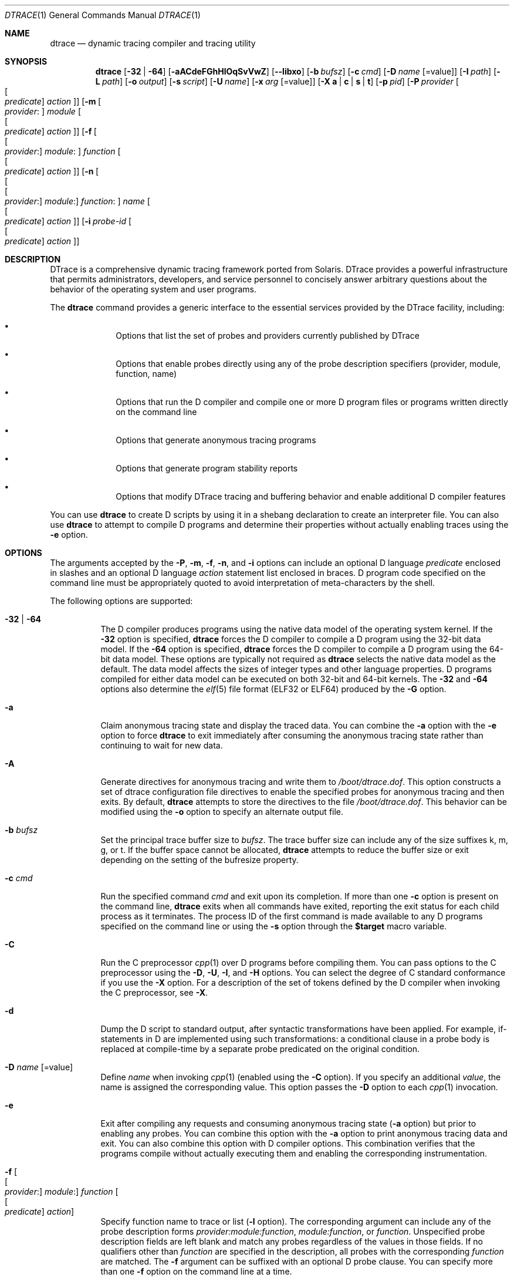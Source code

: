 .\" CDDL HEADER START
.\"
.\" The contents of this file are subject to the terms of the
.\" Common Development and Distribution License (the "License").
.\" You may not use this file except in compliance with the License.
.\"
.\" You can obtain a copy of the license at usr/src/OPENSOLARIS.LICENSE
.\" or http://www.opensolaris.org/os/licensing.
.\" See the License for the specific language governing permissions
.\" and limitations under the License.
.\"
.\" When distributing Covered Code, include this CDDL HEADER in each
.\" file and include the License file at usr/src/OPENSOLARIS.LICENSE.
.\" If applicable, add the following below this CDDL HEADER, with the
.\" fields enclosed by brackets "[]" replaced with your own identifying
.\" information: Portions Copyright [yyyy] [name of copyright owner]
.\"
.\" CDDL HEADER END
.\" Copyright (c) 2006, Sun Microsystems, Inc. All Rights Reserved.
.\"
.\" $FreeBSD$
.\"
.Dd July 16, 2025
.Dt DTRACE 1
.Os
.Sh NAME
.Nm dtrace
.Nd dynamic tracing compiler and tracing utility
.Sh SYNOPSIS
.Nm
.Op Fl 32 | Fl 64
.Op Fl aACdeFGhHlOqSvVwZ
.Op Fl -libxo
.Op Fl b Ar bufsz
.Op Fl c Ar cmd
.Op Fl D Ar name Op Ns = Ns value
.Op Fl I Ar path
.Op Fl L Ar path
.Op Fl o Ar output
.Op Fl s Ar script
.Op Fl U Ar name
.Op Fl x Ar arg Op Ns = Ns value
.Op Fl X Cm a | c | s | t
.Op Fl p Ar pid
.Op Fl P Ar provider Oo Oo Ar predicate Oc Ar action Oc
.Op Fl m Oo Ar provider : Oc Ar module Oo Oo Ar predicate Oc Ar action Oc
.Op Fl f Oo Oo Ar provider : Oc Ar module : Oc Ar function Oo Oo Ar predicate \
    Oc Ar action Oc
.Op Fl n Oo Oo Oo Ar provider : Oc Ar module : Oc Ar function : Oc Ar name \
    Oo Oo Ar predicate Oc Ar action Oc
.Op Fl i Ar probe-id Oo Oo Ar predicate Oc Ar action Oc
.Sh DESCRIPTION
DTrace is a comprehensive dynamic tracing framework ported from Solaris.
DTrace provides a powerful infrastructure that permits administrators,
developers, and service personnel to concisely answer arbitrary questions about
the behavior of the operating system and user programs.
.Pp
The
.Nm
command provides a generic interface to the essential services provided by the
DTrace facility, including:
.Bl -bullet -offset indent
.It
Options that list the set of probes and providers currently published by DTrace
.It
Options that enable probes directly using any of the probe description
specifiers (provider, module, function, name)
.It
Options that run the D compiler and compile one or more D program files or
programs written directly on the command line
.It
Options that generate anonymous tracing programs
.It
Options that generate program stability reports
.It
Options that modify DTrace tracing and buffering behavior and enable
additional D compiler features
.El
.Pp
You can use
.Nm
to create D scripts by using it in a shebang declaration to create an
interpreter file.
You can also use
.Nm
to attempt to compile D programs and determine their properties without
actually enabling traces using the
.Fl e
option.
.Sh OPTIONS
The arguments accepted by the
.Fl P ,
.Fl m ,
.Fl f ,
.Fl n ,
and
.Fl i
options can include an optional D language
.Ar predicate
enclosed in slashes and an optional D language
.Ar action
statement list enclosed in braces.
D program code specified on the command line must be appropriately quoted to
avoid interpretation of meta-characters by the shell.
.Pp
The following options are supported:
.Bl -tag -width indent
.It Fl 32 | Fl 64
The D compiler produces programs using the native data model of the operating
system kernel.
If the
.Fl 32
option is specified,
.Nm
forces the D compiler to compile a D program using the 32-bit data model.
If the
.Fl 64
option is specified,
.Nm
forces the D compiler to compile a D program using the 64-bit data model.
These options are typically not required as
.Nm
selects the native data model as the default.
The data model affects the sizes of integer types and other language properties.
D programs compiled for either data model can be executed on both 32-bit and
64-bit kernels.
The
.Fl 32
and
.Fl 64
options also determine the
.Xr elf 5
file format (ELF32 or ELF64) produced by the
.Fl G
option.
.It Fl a
Claim anonymous tracing state and display the traced data.
You can combine the
.Fl a
option with the
.Fl e
option to force
.Nm
to exit immediately after consuming the anonymous tracing state rather than
continuing to wait for new data.
.It Fl A
Generate directives for anonymous tracing and write them to
.Pa /boot/dtrace.dof .
This option constructs a set of dtrace configuration file directives to enable
the specified probes for anonymous tracing and then exits.
By default,
.Nm
attempts to store the directives to the file
.Pa /boot/dtrace.dof .
This behavior can be modified using the
.Fl o
option to specify an alternate output file.
.It Fl b Ar bufsz
Set the principal trace buffer size to
.Ar bufsz .
The trace buffer size can include any of the size suffixes k, m, g, or t.
If the buffer space cannot be allocated,
.Nm dtrace
attempts to reduce the buffer size or exit depending on the setting of the
bufresize property.
.It Fl c Ar cmd
Run the specified command
.Ar cmd
and exit upon its completion.
If more than one
.Fl c
option is present on the command line,
.Nm dtrace
exits when all commands have exited, reporting the exit status for each child
process as it terminates.
The process ID of the first command is made available to any D programs
specified on the command line or using the
.Fl s
option through the
.Li $target
macro variable.
.It Fl C
Run the C preprocessor
.Xr cpp 1
over D programs before compiling them.
You can pass options to the C preprocessor using the
.Fl D ,
.Fl U ,
.Fl I ,
and
.Fl H
options.
You can select the degree of C standard conformance if you use the
.Fl X
option.
For a description of the set of tokens defined by the D compiler when invoking
the C preprocessor, see
.Fl X .
.It Fl d
Dump the D script to standard output, after syntactic transformations have been
applied.
For example, if-statements in D are implemented using such transformations: a
conditional clause in a probe body is replaced at compile-time by a separate
probe predicated on the original condition.
.It Fl D Ar name Op Ns = Ns value
Define
.Ar name
when invoking
.Xr cpp 1
(enabled using the
.Fl C
option).
If you specify an additional
.Ar value ,
the name is assigned the corresponding value.
This option passes the
.Fl D
option to each
.Xr cpp 1
invocation.
.It Fl e
Exit after compiling any requests and consuming anonymous tracing state
.Fl ( a
option) but prior to enabling any probes.
You can combine this option with the
.Fl a
option to print anonymous tracing data and exit.
You can also combine this option with D compiler options.
This combination verifies that the programs compile without actually executing
them and enabling the corresponding instrumentation.
.It Fl f Oo Oo Ar provider : Oc Ar module : Oc Ar function Oo Oo Ar predicate \
    Oc Ar action Oc
Specify function name to trace or list
.Fl ( l
option).
The corresponding argument can include any of the probe description forms
.Ar provider:module:function ,
.Ar module:function ,
or
.Ar function .
Unspecified probe description fields are left blank and match any probes
regardless of the values in those fields.
If no qualifiers other than
.Ar function
are specified in the description, all probes with the corresponding
.Ar function
are matched.
The
.Fl f
argument can be suffixed with an optional D probe clause.
You can specify more than one
.Fl f
option on the command line at a time.
.It Fl F
Coalesce trace output by identifying function entry and return.
Function entry probe reports are indented and their output is prefixed with
.Ql -> .
Function return probe reports are unindented and their output is prefixed with
.Ql <- .
System call entry probe reports are indented and their output is prefixed with
.Ql => .
System call return probe reports are unindented and their output is prefixed
with
.Ql <= .
.It Fl G
Generate an ELF file containing an embedded DTrace program.
The DTrace probes specified in the program are saved inside of a relocatable ELF
object which can be linked into another program.
If the
.Fl o
option is present, the ELF file is saved using the pathname specified as the
argument for this operand.
If the
.Fl o
option is not present and the DTrace program is contained with a file whose name
is
.Ar filename.d ,
then the ELF file is saved using the name
.Ar filename.o .
Otherwise the ELF file is saved using the name d.out.
.It Fl h
Generate a header file containing macros that correspond to probes in the
specified provider definitions.
This option should be used to generate a header file that is included by other
source files for later use with the
.Fl G
option.
If the
.Fl o
option is present, the header file is saved using the pathname specified as the
argument for that option.
If the
.Fl o
option is not present and the DTrace program is contained within a file whose
name is
.Ar filename.d ,
then the header file is saved using the name
.Ar filename.h .
.It Fl H
Print the pathnames of included files when invoking
.Xr cpp 1
(enabled using the
.Fl C
option).
This option passes the
.Fl H
option to each
.Xr cpp 1
invocation, causing it to display the list of pathnames, one for each line, to
standard error.
.It Fl i Ar probe-id Op Oo Ar predicate Oc Ar action
Specify probe identifier
.Ar ( probe-id )
to trace or list
.Ar ( l
option).
You can specify probe IDs using decimal integers as shown by `dtrace -l`.
The
.Fl i
argument can be suffixed with an optional D probe clause.
You can specify more than one
.Fl i
option at a time.
.It Fl I Ar path
Add the specified directory
.Ar path
to the search path for #include files when invoking
.Xr cpp 1
(enabled using the
.Fl C
option).
This option passes the
.Fl I
option to each
.Xr cpp 1
invocation.
The specified
.Ar path
is inserted into the search path ahead of the default directory list.
.It Fl l
List probes instead of enabling them.
If the
.Fl l
option is specified,
.Nm
produces a report of the probes matching the descriptions given using the
.Fl P , m , f , n , i ,
and
.Fl s
options.
If none of these options are specified, this option lists all probes.
.It Fl L Ar path
Add the specified directory
.Ar path
to the search path for DTrace libraries.
DTrace libraries are used to contain common definitions that can be used when
writing D programs.
The specified
.Ar path
is added after the default library search path.
.It Fl -libxo
Generate output via
.Xr libxo 3 .
This option is the same as specifying
.Sy oformat .
.It Fl m Oo Ar provider : Oc Ar module Oo Oo Ar predicate Oc Ar action Oc
Specify module name to trace or list
.Fl ( l
option).
The corresponding argument can include any of the probe description forms
.Ar provider:module
or
.Ar module .
Unspecified probe description fields are left blank and match any probes
regardless of the values in those fields.
If no qualifiers other than
.Ar module
are specified in the description, all probes with a corresponding
.Ar module
are matched.
The
.Fl m
argument can be suffixed with an optional D probe clause.
More than one
.Fl m
option can be specified on the command line at a time.
.It Fl n Oo Oo Oo Ar provider : Oc Ar module : Oc Ar function : Oc Ar name \
    Oo Oo Ar predicate Oc Ar action Oc
Specify probe name to trace or list
.Fl ( l
option).
The corresponding argument can include any of the probe description forms
.Ar provider:module:function:name , module:function:name , function:name ,
or
.Ar name .
Unspecified probe description fields are left blank and match any probes
regardless of the values in those fields.
If no qualifiers other than
.Ar name
are specified in the description, all probes with a corresponding
.Ar name
are matched.
The
.Fl n
argument can be suffixed with an optional D probe clause.
More than one
.Fl n
option can be specified on the command line at a time.
.It Fl O
This option causes
.Nm
to print all the aggregations upon exiting if
.Sy oformat
or
.Fl -libxo
are specified.
.It Fl o Ar output
Specify the
.Ar output
file for the
.Fl A , G ,
and
.Fl l
options, or for the traced data itself.
If the
.Fl A
option is present and
.Fl o
is not present, the default output file is
.Pa /boot/dtrace.dof .
If the
.Fl G
option is present and the
.Fl s
option's argument is of the form
.Ar filename.d
and
.Fl o
is not present, the default output file is
.Ar filename.o .
Otherwise the default output file is
.Ar d.out .
.It Fl p Ar pid
Grab the specified process-ID
.Ar pid ,
cache its symbol tables, and exit upon its completion.
If more than one
.Fl p
option is present on the command line,
.Nm
exits when all commands have exited, reporting the exit status for each process
as it terminates.
The first process-ID is made available to any D programs specified on the
command line or using the
.Fl s
option through the
.Li $target
macro variable.
.It Fl P Ar provider Oo Oo Ar predicate Oc Ar action Oc
Specify provider name to trace or list
.Fl ( l
option).
The remaining probe description fields module, function, and name are left
blank and match any probes regardless of the values in those fields.
The
.Fl P
argument can be suffixed with an optional D probe clause.
You can specify more than one
.Fl P
option on the command line at a time.
.It Fl q
Set quiet mode.
.Nm
suppresses messages such as the number of probes matched by the specified
options and D programs and does not print column headers, the CPU ID, the probe
ID, or insert newlines into the output.
Only data traced and formatted by D program statements such as
.Ql dtrace()
and
.Ql printf()
is displayed to standard output.
.It Fl s Ar script
Compile the specified D program source file.
If the
.Fl e
option is present, the program is compiled but instrumentation is not enabled.
If the
.Fl l
option is present, the program is compiled and the set of probes matched by it
is listed, but instrumentation is not enabled.
If none of
.Fl e , l , G ,
or
.Fl A
are present, the instrumentation specified by the D program is enabled and
tracing begins.
.It Fl S
Show D compiler intermediate code.
The D compiler produces a report of the intermediate code generated for each D
program to standard error.
.It Fl U Ar name
Undefine the specified
.Ar name
when invoking
.Xr cpp 1
(enabled using the
.Fl C
option).
This option passes the
.Fl U
option to each
.Xr cpp 1
invocation.
.It Fl v
Set verbose mode.
If the
.Fl v
option is specified,
.Nm
produces a program stability report showing the minimum interface stability and
dependency level for the specified D programs.
.It Fl V
Report the highest D programming interface version supported by
.Nm .
The version information is printed to standard output and the
.Nm
command exits.
.It Fl w
Permit destructive actions in D programs specified using the
.Fl s , P , m , f , n ,
or
.Fl i
options.
If the
.Fl w
option is not specified,
.Nm
does not permit the compilation or enabling of a D program that contains
destructive actions.
.It Fl x Ar arg Op Ns = Ns value
Enable or modify a DTrace runtime option or D compiler option.
Boolean options are enabled by specifying their name.
Options with values are set by separating the option name and value with an
equals sign (=).
.Pp
A
.Ar size
argument may be suffixed with one of
.Cm K ,
.Cm M ,
.Cm G
or
.Cm T
(either upper or lower case) to indicate a multiple of
Kilobytes, Megabytes, Gigabytes or Terabytes
respectively.
.Pp
A
.Ar time
argument may be suffixed with one of
.Cm ns ,
.Cm nsec ,
.Cm us ,
.Cm usec ,
.Cm ms ,
.Cm msec ,
.Cm s  ,
.Cm sec ,
.Cm m ,
.Cm min ,
.Cm h ,
.Cm hour ,
.Cm d  ,
.Cm day ,
.Cm hz .
If no suffix is specified
.Cm hz
will be used as the unit.
.Bl -tag -width indent
.It Sy aggrate Ns = Ns Ar time
Rate of aggregation reading.
.It Sy aggsize Ns = Ns Ar size
Size of the aggregation buffer.
.It Sy bufpolicy Ns = Ns Cm fill Ns | Ns Cm switch Ns | Ns Cm ring
Specifies the buffer policy for the principal buffer.
.It Sy bufresize Ns = Ns Cm auto Ns | Ns Cm manual
Buffer resizing policy.
.It Sy bufsize Ns = Ns Ar size
Size of the per-CPU principal buffer.
Same as the
.Fl b
flag.
.It Sy cleanrate Ns = Ns Ar time
Cleaning rate.
Must be specified in number-per-second with the
.Dq Li hz
suffix.
.It Sy cpu Ns = Ns Ar scalar
Specifies the CPU on which to enable tracing.
.It Sy cpp
Run a C preprocessor over input files.
Same as the
.Fl C
flag.
.It Sy cpppath Ns = Ns Ar path
Use the specified path for the C preprocessor rather than
searching for
.Dq cpp
in
.Ev PATH .
.It Sy defaultargs
Allow references to unspecified macro arguments.
.It Sy destructive
Allow destructive actions.
Same as the
.Fl w
flag.
.It Sy dynvarsize Ns = Ns Ar size
Size of the dynamic variable space.
.Sm off
.It Sy evaltime = Cm exec | preinit | postinit | main
.Sm on
Process create mode.
When using
.Fl c Ar cmd
to start a command,
.Nm
will first stop the newly started
.Ar cmd ,
evaluate the
.Xr d 7
program,
and then resume the
.Ar cmd .
The
.Cm evaltime
option controls the exact moment when this happens.
.Pp
The following table describes supported modes.
.Bl -column -offset indent "postinit" "D Program Evaluation Time"
.It Sy Mode Ta Sy D Program Evaluation Time
.It Cm exec Ta
Right at the first instruction of the command
.Ar cmd
execution.
.It Cm preinit Ta
Before
.Xr elf 5 Ap s
.Dq .init
sections.
.It Cm postinit Ta
After
.Xr elf 5 Ap s
.Dq .init
sections.
Default on
.Fx .
.It Cm main Ta
Before the first instruction of the
.Fn main
function.
.El
.Pp
Usually, there is no reason to change the default mode,
but it might be handy in situations such as shared library tracing.
.It Sy flowindent
Turn on flow indentation.
Same as the
.Fl F
flag.
.It Sy grabanon
Claim anonymous state.
Same as the
.Fl a
flag.
.It Sy jstackframes Ns = Ns Ar scalar
Number of default stack frames for
.Fn jstack .
.It Sy jstackstrsize Ns = Ns Ar scalar
Default string space size for
.Fn jstack .
.It Sy ldpath Ns = Ns Ar path
When
.Fl G
is specified, use the specified path for a static linker
rather than searching for
.Dq "ld"
in
.Ev PATH .
.It Sy libdir Ns = Ns Ar path
Add a directory to the system library path.
.It Sy nspec Ns = Ns Ar scalar
Number of speculations.
.It Sy nolibs
Do not load D system libraries.
.It Sy quiet
Set quiet mode.
Same as the
.Fl q
flag.
.It Sy specsize Ns = Ns Ar size
Size of the speculation buffer.
.It Sy strsize Ns = Ns Ar size
Maximum size of strings.
.It Sy stackframes Ns = Ns Ar scalar
Maximum number of kernelspace stack frames to unwind when executing the
.Fn stack
action.
.It Sy stackindent Ns = Ns Ar scalar
Number of whitespace characters to use when indenting
.Fn stack
and
.Fn ustack
output.
.It Sy oformat Ns = Ns Ar format
Specify the format to use for output.
Setting
.Sy oformat
to
.Ql text
makes
.Nm
use regular human-readable output which is its default behavior.
The options passed to
.Sy oformat
are directly forwarded to
.Xr libxo 3 .
Some of the supported formatters include
.Ql json ,
.Ql xml
and
.Ql html .
Note that this option will cause
.Nm
to not produce any output unless printing functions are explicitly called,
or the
.Fl O
flag is specified.
For more information see
.Sx STRUCTURED OUTPUT .
.It Sy statusrate Ns = Ns Ar time
Rate of status checking.
.It Sy switchrate Ns = Ns Ar time
Rate of buffer switching.
.It Sy syslibdir Ns = Ns Ar path
Path to system libraries.
Defaults to
.Pa /usr/lib/dtrace .
.It Sy ustackframes Ns = Ns Ar scalar
Maximum number of userspace stack frames to unwind when executing the
.Fn ustack
action.
.El
.It Fl X Cm a | c | s | t
Specify the degree of conformance to the ISO C standard that should be selected
when invoking
.Xr cpp 1
(enabled using the
.Fl C
option).
The
.Fl X
option argument affects the value and presence of the __STDC__ macro depending
upon the value of the argument letter.
.sp
The
.Fl X
option supports the following arguments:
.Bl -tag -width indent
.It a
Default.
ISO C plus K&R compatibility extensions, with semantic changes required by ISO
C.
This is the default mode if
.Fl X
is not specified.
The predefined macro __STDC__ has a value of 0 when
.Xr cpp 1
is invoked in conjunction with the
.Fl Xa
option.
.It c
Conformance.
Strictly conformant ISO C, without K&R C compatibility extensions.
The predefined macro __STDC__ has a value of 1 when
.Xr cpp 1
is invoked in conjunction with the
.Fl \&Xc
option.
.It s
K&R C only.
The macro __STDC__ is not defined when
.Xr cpp 1
is invoked in conjunction with the
.Fl Xs
option.
.It t
Transition.
ISO C plus K&R C compatibility extensions, without semantic changes required by
ISO C.
The predefined macro __STDC__ has a value of 0 when
.Xr cpp 1
is invoked in conjunction with the
.Fl Xt
option.
.El
.Pp
As the
.Fl X
option only affects how the D compiler invokes the C preprocessor, the
.Fl Xa
and
.Fl Xt
options are equivalent from the perspective of D and both are provided only to
ease re-use of settings from a C build environment.
.Pp
Regardless of the
.Fl X
mode, the following additional C preprocessor definitions are always specified
and valid in all modes:
.Bl -bullet -offset indent
.It
__sun
.It
__unix
.It
__SVR4
.It
__sparc (on SPARC systems only)
.It
__sparcv9 (on SPARC systems only when 64-bit programs are compiled)
.It
__i386 (on x86 systems only when 32-bit programs are compiled)
.It
__amd64 (on x86 systems only when 64-bit programs are compiled)
.It
__`uname -s`_`uname -r` (for example,
.Ql FreeBSD_9.2-RELEASE .
.It
__SUNW_D=1
.It
.No __SUNW_D_VERSION=0x Ns Ar MMmmmuuu
.Pp
Where
.Ar MM
is the major release value in hexadecimal,
.Ar mmm
is the minor release value in hexadecimal, and
.Ar uuu
is the micro release value in hexadecimal.
.El
.It Fl Z
Permit probe descriptions that match zero probes.
If the
.Fl Z
option is not specified,
.Nm
reports an error and exits if any probe descriptions specified in D program
files
.Fl ( s
option) or on the command line
.Fl ( P , m , f , n ,
or
.Fl i
options) contain descriptions that do not match any known probes.
.El
.Sh STRUCTURED OUTPUT
.Nm
supports structured output using
.Xr libxo 3 .
The output will always have a top-level object called
.Dq dtrace ,
followed by a list of objects
.Dq probes .
Each of the probe objects will to have a timestamp which is generated at
output time rather than probe firing time, an identifier for the CPU on
which the probe was executed, and the probe's full specification:
.Bd -literal
{
  "dtrace": {
    "probes": [
      {
        "timestamp": ...,
        "cpu": ...,
        "id": ...,
        "provider": ...,
        "module": ...,
        "function": ...,
        "name": ...,
        "output": [
           ... (script-specific output)
        ]
      }
    ]
  }
}

<?xml version="1.0"?>
<dtrace>
  <probes>
    <timestamp>...</timestamp>
    <cpu>...</cpu>
    <id>...</id>
    <provider>...</provider>
    <module>...</module>
    <function>...</function>
    <name>...</name>
    <output>
      ... (script-specific output)
    </output>
  </probes>
</dtrace>
.Ed
.Pp
It is also possible for XML output to take the following form if some
of the fields are empty (in this example, module and function values
are absent):
.Bd -literal
<?xml version="1.0"?>
<dtrace>
  <probes>
    ...
    <module/>
    <function/>
    ...
    <output>
      ... (script-specific output)
    </output>
  </probes>
</dtrace>
.Ed
.Pp
Similarly,
.Sy oformat
can be used to generate HTML:
.Bd -literal
<div class="line">
<div class="data" data-tag="timestamp">...</div>
<div class="text"></div>
<div class="data" data-tag="cpu">...</div>
<div class="text"></div>
<div class="data" data-tag="id">...</div>
<div class="text"></div>
<div class="data" data-tag="provider">...</div>
<div class="text"></div>
<div class="data" data-tag="module">...</div>
<div class="text"></div>
<div class="data" data-tag="function">...</div>
<div class="text"></div>
<div class="data" data-tag="name">...</div>
<div class="data" data-tag="... (script-specific output)">...</div>
</div>
.Ed
.Pp
Unlike JSON and XML, the
.Dq output
array is not present.
Instead, data is simply formatted into a div of class
.Dq data
and a data-tag is associated with each of the keys.
.Pp
The
.Dq output
array's contents depend on the probes' actions and is explained below.
The examples here are presented in JSON form as opposed to XML or HTML,
however the conversion explained above applies for all output formats.
.Pp
Any scalar output, such as output produced by the
.Fn trace
action is of form:
.Bd -literal
{
  "value": ...
}
.Ed
.Pp
The
.Fn printf
action begins with an object containing the formatted output of the
.Fn printf
action.
Subsequent objects contains the value of each of the arguments to
.Fn printf
in its raw form as if the
.Fn trace
action was used instead.
A
.Fn printf
statement which contains no arguments other than the message will only have
one object following the message object and its value will always be 0.
This is an artefact of the implementation and can safely be ignored.
.Bd -literal
# dtrace --libxo json,pretty -n 'BEGIN { printf("... %Y, ..", walltimestamp); }'

{
  "message": "... 2023 Sep  7 16:49:02, .."
},
{
  "value": 1694105342633402400
},
{
  ...
}
.Ed
.Pp
Scalar aggregations are aggregations which produce a single value for a given
key.
These aggregations include
.Fn count ,
.Fn min ,
.Fn max ,
.Fn stddev
and
.Fn sum .
Each one of them is represented by the key containing their name.
For example, the output of a
.Fn stddev
aggregation will contain a key
.Dq stddev
inside an
.Dq aggregation-data
object:
.Bd -literal
{
  "aggregation-data": [
    {
      "keys": [
        ...
      ],
      "stddev": ...
    }
  ],
  "aggregation-name": ...
}
.Ed
.Pp
The
.Dq keys
field remains consistent across all aggregations, however
.Fn quantize ,
.Fn lquantize
and
.Fn llquantize
need to be treated differently.
.Sy oformat
will create a new array of objects called
.Dq buckets .
Each of the objects contains a
.Dq value
and a
.Dq count
field which are
the left-hand side and the right-hand side of human-readable
.Nm
output respectively.
The full object has the following format:
.Bd -literal
{
  "aggregation-data": [
    ...
    {
      "keys": [
        ...
      ],
      "buckets": [
        {
          "value": 32,
          "count": 0
        },
        {
          "value": 64,
          "count": 17
        },
        ...
      ],
    },
    ...
  ]
  "aggregation-name": ...
}
.Ed
.Pp
Similar to scalar aggregations, named scalar actions such as
.Fn mod ,
.Fn umod ,
.Fn usym ,
.Fn tracemem
and
.Fn printm
will output an object with the key being equal to the
name of the action.
For example,
.Fn printm
output would produce the following object:
.Bd -literal
{
  "printm": "0x4054171100"
}
.Ed
.Pp
.Fn sym
is slightly different.
While it will create a
.Dq sym
field which contains its value, in some cases it will also create additional
fields
.Dq object ,
.Dq name
and
.Dq offset :
.Bd -literal
# dtrace -x oformat=json,pretty -On 'BEGIN { sym((uintptr_t)&`prison0); }'

{
  "sym": "kernel`prison0",
  "object": "kernel",
  "name": "prison0"
}

# dtrace --libxo json,pretty -On 'BEGIN { sym((uintptr_t)curthread); }'

{
  "sym": "0xfffffe00c18d2000",
  "offset": "0xfffffe00c18d2000"
}
.Ed
.Pp
.Fn stack
and
.Fn ustack
actions unroll each of the stack frames into its own object in an array.
The only real difference between them is that the
.Fn stack
action will produce a list called
.Dq stack-frames
while
.Fn ustack
will produce one called
.Dq ustack-frames .
The following is an example of their
.Sy oformat
output:
.Bd -literal
{
  "stack-frames": [
    {
      "symbol": "dtrace.ko`dtrace_dof_create+0x35",
      "module": "dtrace.ko",
      "name": "dtrace_dof_create",
      "offset": "0x35"
    },
    {
      "symbol": "dtrace.ko`dtrace_ioctl+0x81c",
      "module": "dtrace.ko",
      "name": "dtrace_ioctl",
      "offset": "0x81c"
    },
    ...
  ]
}

{
  "ustack-frames": [
    {
      "symbol": "libc.so.7`ioctl+0xa",
      "module": "libc.so.7",
      "name": "ioctl",
      "offset": "0xa"
    },
    {
      "symbol": "libdtrace.so.2`dtrace_go+0xf3",
      "module": "libdtrace.so.2",
      "name": "dtrace_go",
      "offset": "0xf3"
    },
    ...
  ]
}
.Ed
.Pp
The
.Fn print
action produces a
.Dq type
list in the following form:
.Bd -literal
{
  "type": [
    {
      "object-name": "kernel",
      "name": "struct thread",
      "ctfid": 2372
    },
    {
      "member-name": "td_lock",
      "name": "struct mtx *volatile",
      "ctfid": 2035,
      "value": "0xffffffff82158440"
    },
    ...
}
.Ed
.Pp
If the type is invalid, a
.Dq warning
object will be produced containing the diagnostic message as well as two
possible optional fields:
.Dq type-identifier
which contains the CTF identifier of the type and
.Dq size containing the size of an integer, enum or float.
The fields generated will depend on the kind of error that was encountered
while processing the trace data.
.Pp
Finally,
.Sy oformat
provides a special pseudo-probe to represent drops.
As
.Nm
polls for various kinds of drops
.Sy oformat
will produce output similar to the following in order to represent drops:
.Bd -literal
{
  "cpu": -1,
  "id": -1,
  "provider": "dtrace",
  "module": "INTERNAL",
  "function": "INTERNAL",
  "name": "DROP",
  "timestamp": ...,
  "count": ...,
  "total": ...,
  "kind": 2,
  "msg": "... dynamic variable drops\n"
}
.Ed
.Sh OPERANDS
You can specify zero or more additional arguments on the
.Nm
command line to define a set of macro variables and so forth).
The additional arguments can be used in D programs specified using the
.Fl s
option or on the command line.
.Sh FILES
.Bl -tag -width /boot/dtrace.dof -compact
.It Pa /boot/dtrace.dof
File for anonymous tracing directives.
.El
.Sh EXIT STATUS
The following exit statuses are returned:
.Bl -tag -width indent
.It 0
Successful completion.
.Pp
For D program requests, an exit status of 0 indicates that programs were
successfully compiled, probes were successfully enabled, or anonymous state
was successfully retrieved.
.Nm
returns 0 even if the specified tracing requests encountered errors or drops.
.It 1
An error occurred.
.Pp
For D program requests, an exit status of 1 indicates that program compilation
failed or that the specified request could not be satisfied.
.It 2
Invalid command line options or arguments were specified.
.El
.Sh SEE ALSO
.Xr cpp 1 ,
.Xr dwatch 1 ,
.Xr dtrace_audit 4 ,
.Xr dtrace_dtrace 4 ,
.Xr dtrace_fbt 4 ,
.Xr dtrace_io 4 ,
.Xr dtrace_ip 4 ,
.Xr dtrace_kinst 4 ,
.Xr dtrace_lockstat 4 ,
.Xr dtrace_proc 4 ,
.Xr dtrace_profile 4 ,
.Xr dtrace_sched 4 ,
.Xr dtrace_sctp 4 ,
.Xr dtrace_tcp 4 ,
.Xr dtrace_udp 4 ,
.Xr dtrace_udplite 4 ,
.Xr elf 5 ,
.Xr d 7 ,
.Xr tracing 7 ,
.Xr SDT 9
.Rs
.%T Solaris Dynamic Tracing Guide
.Re
.Sh HISTORY
The
.Nm
utility first appeared in
.Fx 7.1 .
